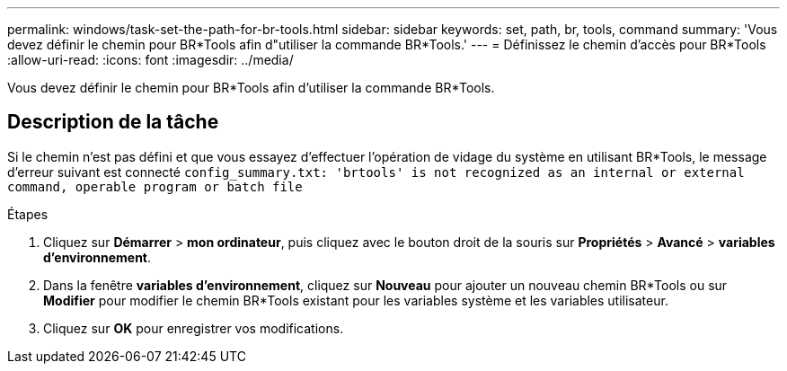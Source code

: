 ---
permalink: windows/task-set-the-path-for-br-tools.html 
sidebar: sidebar 
keywords: set, path, br, tools, command 
summary: 'Vous devez définir le chemin pour BR*Tools afin d"utiliser la commande BR*Tools.' 
---
= Définissez le chemin d'accès pour BR*Tools
:allow-uri-read: 
:icons: font
:imagesdir: ../media/


[role="lead"]
Vous devez définir le chemin pour BR*Tools afin d'utiliser la commande BR*Tools.



== Description de la tâche

Si le chemin n'est pas défini et que vous essayez d'effectuer l'opération de vidage du système en utilisant BR*Tools, le message d'erreur suivant est connecté `config_summary.txt: 'brtools' is not recognized as an internal or external command, operable program or batch file`

.Étapes
. Cliquez sur *Démarrer* > *mon ordinateur*, puis cliquez avec le bouton droit de la souris sur *Propriétés* > *Avancé* > *variables d'environnement*.
. Dans la fenêtre *variables d'environnement*, cliquez sur *Nouveau* pour ajouter un nouveau chemin BR*Tools ou sur *Modifier* pour modifier le chemin BR*Tools existant pour les variables système et les variables utilisateur.
. Cliquez sur *OK* pour enregistrer vos modifications.

